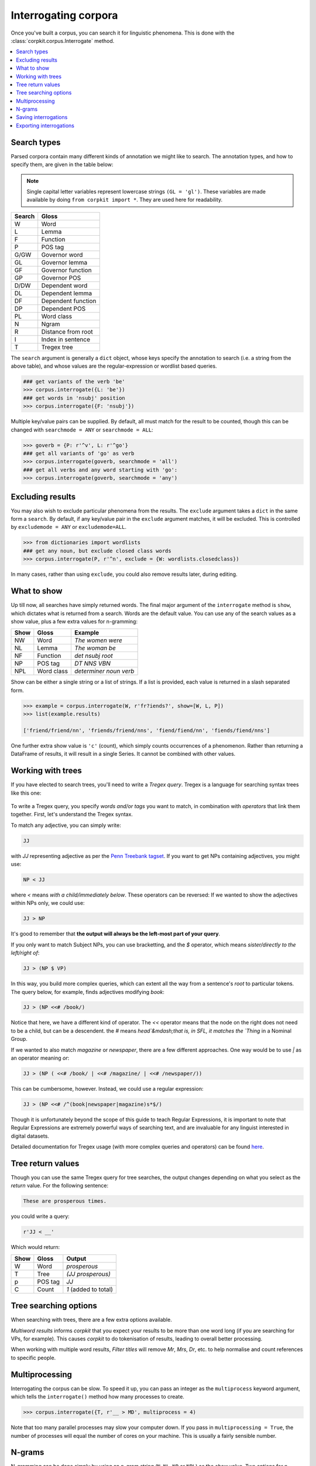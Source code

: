 Interrogating corpora
=====================

Once you've built a corpus, you can search it for linguistic phenomena. This is done with the :class:`corpkit.corpus.Interrogate` method.

.. contents::
   :local:

Search types
---------------------

Parsed corpora contain many different kinds of annotation we might like to search. The annotation types, and how to specify them, are given in the table below:

.. note::

   Single capital letter variables represent lowercase strings ``(GL = 'gl')``. These variables are made available by doing ``from corpkit import *``. They are used here for readability.

+--------+-----------------------+
| Search | Gloss                 |
+========+=======================+
| W      |  Word                 |
+--------+-----------------------+
| L      |  Lemma                |
+--------+-----------------------+
| F      |  Function             |
+--------+-----------------------+
| P      |  POS tag              |
+--------+-----------------------+
| G/GW   |  Governor word        |
+--------+-----------------------+
| GL     |  Governor lemma       |
+--------+-----------------------+
| GF     |   Governor function   |
+--------+-----------------------+
| GP     |   Governor POS        |
+--------+-----------------------+
| D/DW   |  Dependent word       |
+--------+-----------------------+
| DL     |  Dependent lemma      |
+--------+-----------------------+
| DF     |   Dependent function  |
+--------+-----------------------+
| DP     |   Dependent POS       |
+--------+-----------------------+
| PL     |   Word class          |
+--------+-----------------------+
| N      |  Ngram                |
+--------+-----------------------+
| R      |  Distance from root   |
+--------+-----------------------+
| I      |  Index in sentence    |
+--------+-----------------------+
| T      | Tregex tree           |
+--------+-----------------------+

The ``search`` argument is generally a ``dict`` object, whose keys specify the annotation to search (i.e. a string from the above table), and whose values are the regular-expression or wordlist based queries.

.. code-block:: python

   ### get variants of the verb 'be'
   >>> corpus.interrogate({L: 'be'})
   ### get words in 'nsubj' position
   >>> corpus.interrogate({F: 'nsubj'})

Multiple key/value pairs can be supplied. By default, all must match for the result to be counted, though this can be changed with ``searchmode = ANY`` or ``searchmode = ALL``:

.. code-block:: python

   >>> goverb = {P: r'^v', L: r'^go'}
   ### get all variants of 'go' as verb
   >>> corpus.interrogate(goverb, searchmode = 'all')
   ### get all verbs and any word starting with 'go':
   >>> corpus.interrogate(goverb, searchmode = 'any')

Excluding results
---------------------

You may also wish to exclude particular phenomena from the results. The ``exclude`` argument takes a ``dict`` in the same form a ``search``. By default, if any key/value pair in the ``exclude`` argument matches, it will be excluded. This is controlled by ``excludemode = ANY`` or ``excludemode=ALL``.

.. code-block:: python

   >>> from dictionaries import wordlists
   ### get any noun, but exclude closed class words
   >>> corpus.interrogate(P, r'^n', exclude = {W: wordlists.closedclass})

In many cases, rather than using ``exclude``, you could also remove results later, during editing.

What to show
---------------------

Up till now, all searches have simply returned words. The final major argument of the ``interrogate`` method is ``show``, which dictates what is returned from a search. Words are the default value. You can use any of the search values as a show value, plus a few extra values for n-gramming:

+------+-------------+------------------------+
| Show | Gloss       | Example                |
+======+=============+========================+
| NW   |  Word       | `The women were`       |
+------+-------------+------------------------+
| NL   |  Lemma      | `The woman be`         |
+------+-------------+------------------------+
| NF   |  Function   | `det nsubj root`       |
+------+-------------+------------------------+
| NP   |  POS tag    | `DT NNS VBN`           |
+------+-------------+------------------------+
| NPL  |  Word class | `determiner noun verb` |
+------+-------------+------------------------+

Show can be either a single string or a list of strings. If a list is provided, each value is returned in a slash separated form.

.. code-block:: python

   >>> example = corpus.interrogate(W, r'fr?iends?', show=[W, L, P])
   >>> list(example.results)

   ['friend/friend/nn', 'friends/friend/nns', 'fiend/fiend/nn', 'fiends/fiend/nns']

One further extra show value is ``'c'`` (count), which simply counts occurrences of a phenomenon. Rather than returning a DataFrame of results, it will result in a single Series. It cannot be combined with other values.

Working with trees
---------------------

If you have elected to search trees, you'll need to write a *Tregex query*. Tregex is a language for searching syntax trees like this one:

.. figure:: https://raw.githubusercontent.com/interrogator/sfl_corpling/master/images/const-grammar.png

To write a Tregex query, you specify *words and/or tags* you want to match, in combination with *operators* that link them together. First, let's understand the Tregex syntax.

To match any adjective, you can simply write:

.. code-block:: none

   JJ

with `JJ` representing adjective as per the `Penn Treebank tagset`_. If you want to get NPs containing adjectives, you might use:

.. code-block:: none

   NP < JJ
 
where `<` means `with a child/immediately below`. These operators can be reversed: If we wanted to show the adjectives within NPs only, we could use:

.. code-block:: none

   JJ > NP

It's good to remember that **the output will always be the left-most part of your query**.

If you only want to match Subject NPs, you can use bracketting, and the `$` operator, which means *sister/directly to the left/right of*:

.. code-block:: none

   JJ > (NP $ VP)

In this way, you build more complex queries, which can extent all the way from a sentence's *root* to particular tokens. The query below, for example, finds adjectives modifying `book`:

.. code-block:: none

   JJ > (NP <<# /book/)

Notice that here, we have a different kind of operator. The `<<` operator means that the node on the right does not need to be a child, but can be a descendent. the `#` means `head`&mdash;that is, in SFL, it matches the `Thing` in a Nominal Group.

If we wanted to also match `magazine` or `newspaper`, there are a few different approaches. One way would be to use `|` as an operator meaning `or`:

.. code-block:: none

   JJ > (NP ( <<# /book/ | <<# /magazine/ | <<# /newspaper/))

This can be cumbersome, however. Instead, we could use a regular expression:

.. code-block:: none

   JJ > (NP <<# /^(book|newspaper|magazine)s*$/)

Though it is unfortunately beyond the scope of this guide to teach Regular Expressions, it is important to note that Regular Expressions are extremely powerful ways of searching text, and are invaluable for any linguist interested in digital datasets.

Detailed documentation for Tregex usage (with more complex queries and operators) can be found here_.

Tree return values
-------------------

Though you can use the same Tregex query for tree searches, the output changes depending on what you select as the `return` value. For the following sentence:

.. code-block:: none

   These are prosperous times.

you could write a query:

.. code-block:: python

   r'JJ < __'

Which would return:

+------+----------+----------------------+
| Show | Gloss    | Output               |
+======+==========+======================+
| W    |  Word    |  `prosperous`        |
+------+----------+----------------------+
| T    |  Tree    | `(JJ prosperous)`    |
+------+----------+----------------------+
| p    |  POS tag | `JJ`                 |
+------+----------+----------------------+
| C    |  Count   | `1` (added to total) |
+------+----------+----------------------+

Tree searching options
----------------------

When searching with trees, there are a few extra options available.

`Multiword results` informs *corpkit* that you expect your results to be more than one word long (if you are searching for VPs, for example). This causes *corpkit* to do tokenisation of results, leading to overall better processing.

When working with multiple word results, `Filter titles` will remove `Mr`, `Mrs`, `Dr`, etc. to help normalise and count references to specific people.


Multiprocessing
---------------------

Interrogating the corpus can be slow. To speed it up, you can pass an integer as the ``multiprocess`` keyword argument, which tells the ``interrogate()`` method how many processes to create.

.. code-block:: python

   >>> corpus.interrogate({T, r'__ > MD', multiprocess = 4)

Note that too many parallel processes may slow your computer down. If you pass in ``multiprocessing = True``, the number of processes will equal the number of cores on your machine. This is usually a fairly sensible number.

N-grams
---------------------

N-gramming can be done simply by using an n-gram string (``N``, ``NL``, ``NP`` or ``NPL``) as the `show` value. Two options for n-gramming are ``gramsize = n``, where ``n`` determines the number of tokens in the n-gram, and ``split_contractions = True``, which controls whether or not words like *doesn't* are treated as one token or two.

.. code-block:: python

   >>> corpus.interrogate({W: 'father'}, show='NL', gramsize = 3, split_contractions = False)

Saving interrogations
----------------------

.. code-block:: python

   >>> interro.save('savename')

Interrogation savenames will be prefaced with the name of the corpus interrogated.

You can also quicksave interrogations:

.. code-block:: python

   >>> corpus.interrogate(T, r'/NN.?/', save='savename')

Exporting interrogations
-------------------------

If you want to quickly export a result to CSV, LaTeX, etc., you can use Pandas' DataFrame methods:

.. code-block:: python

   >>> print(nouns.results.to_csv())
   >>> print(nouns.results.to_latex())

That said, there's a lot more that can be done with them in `corpkit`. Head to the page on :ref:`editing-page` to learn how to transform raw frequency counts into something more meaningful. Or, Hit `Next` to learn about concordancing.

.. _here: http://nlp.stanford.edu/~manning/courses/ling289/Tregex.htm
.. _Penn Treebank tagset: https://www.ling.upenn.edu/courses/Fall_2003/ling001/penn_treebank_pos.html